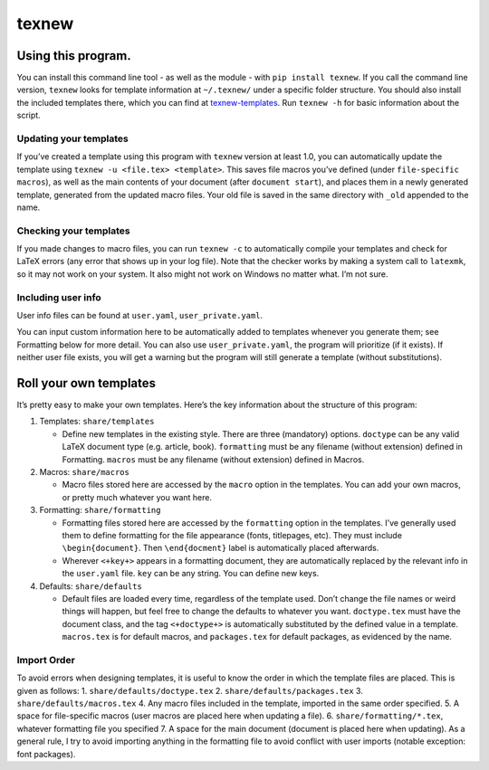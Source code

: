 texnew
======

Using this program.
-------------------

You can install this command line tool - as well as the module - with
``pip install texnew``. If you call the command line version, ``texnew``
looks for template information at ``~/.texnew/`` under a specific folder
structure. You should also install the included templates there, which
you can find at
`texnew-templates <https://github.com/alexrutar/texnew-templates>`__.
Run ``texnew -h`` for basic information about the script.

Updating your templates
~~~~~~~~~~~~~~~~~~~~~~~

If you’ve created a template using this program with ``texnew`` version
at least 1.0, you can automatically update the template using
``texnew -u <file.tex> <template>``. This saves file macros you’ve
defined (under ``file-specific macros``), as well as the main contents
of your document (after ``document start``), and places them in a newly
generated template, generated from the updated macro files. Your old
file is saved in the same directory with ``_old`` appended to the name.

Checking your templates
~~~~~~~~~~~~~~~~~~~~~~~

If you made changes to macro files, you can run ``texnew -c`` to
automatically compile your templates and check for LaTeX errors (any
error that shows up in your log file). Note that the checker works by
making a system call to ``latexmk``, so it may not work on your system.
It also might not work on Windows no matter what. I’m not sure.

Including user info
~~~~~~~~~~~~~~~~~~~

User info files can be found at ``user.yaml``, ``user_private.yaml``.

You can input custom information here to be automatically added to
templates whenever you generate them; see Formatting below for more
detail. You can also use ``user_private.yaml``, the program will
prioritize (if it exists). If neither user file exists, you will get a
warning but the program will still generate a template (without
substitutions).

Roll your own templates
-----------------------

It’s pretty easy to make your own templates. Here’s the key information
about the structure of this program:

1. Templates: ``share/templates``

   -  Define new templates in the existing style. There are three
      (mandatory) options. ``doctype`` can be any valid LaTeX document
      type (e.g. article, book). ``formatting`` must be any filename
      (without extension) defined in Formatting. ``macros`` must be any
      filename (without extension) defined in Macros.

2. Macros: ``share/macros``

   -  Macro files stored here are accessed by the ``macro`` option in
      the templates. You can add your own macros, or pretty much
      whatever you want here.

3. Formatting: ``share/formatting``

   -  Formatting files stored here are accessed by the ``formatting``
      option in the templates. I’ve generally used them to define
      formatting for the file appearance (fonts, titlepages, etc). They
      must include ``\begin{document}``. Then ``\end{docment}`` label is
      automatically placed afterwards.
   -  Wherever ``<+key+>`` appears in a formatting document, they are
      automatically replaced by the relevant info in the ``user.yaml``
      file. ``key`` can be any string. You can define new keys.

4. Defaults: ``share/defaults``

   -  Default files are loaded every time, regardless of the template
      used. Don’t change the file names or weird things will happen, but
      feel free to change the defaults to whatever you want.
      ``doctype.tex`` must have the document class, and the tag
      ``<+doctype+>`` is automatically substituted by the defined value
      in a template. ``macros.tex`` is for default macros, and
      ``packages.tex`` for default packages, as evidenced by the name.

Import Order
~~~~~~~~~~~~

To avoid errors when designing templates, it is useful to know the order
in which the template files are placed. This is given as follows: 1.
``share/defaults/doctype.tex`` 2. ``share/defaults/packages.tex`` 3.
``share/defaults/macros.tex`` 4. Any macro files included in the
template, imported in the same order specified. 5. A space for
file-specific macros (user macros are placed here when updating a file).
6. ``share/formatting/*.tex``, whatever formatting file you specified 7.
A space for the main document (document is placed here when updating).
As a general rule, I try to avoid importing anything in the formatting
file to avoid conflict with user imports (notable exception: font
packages).
